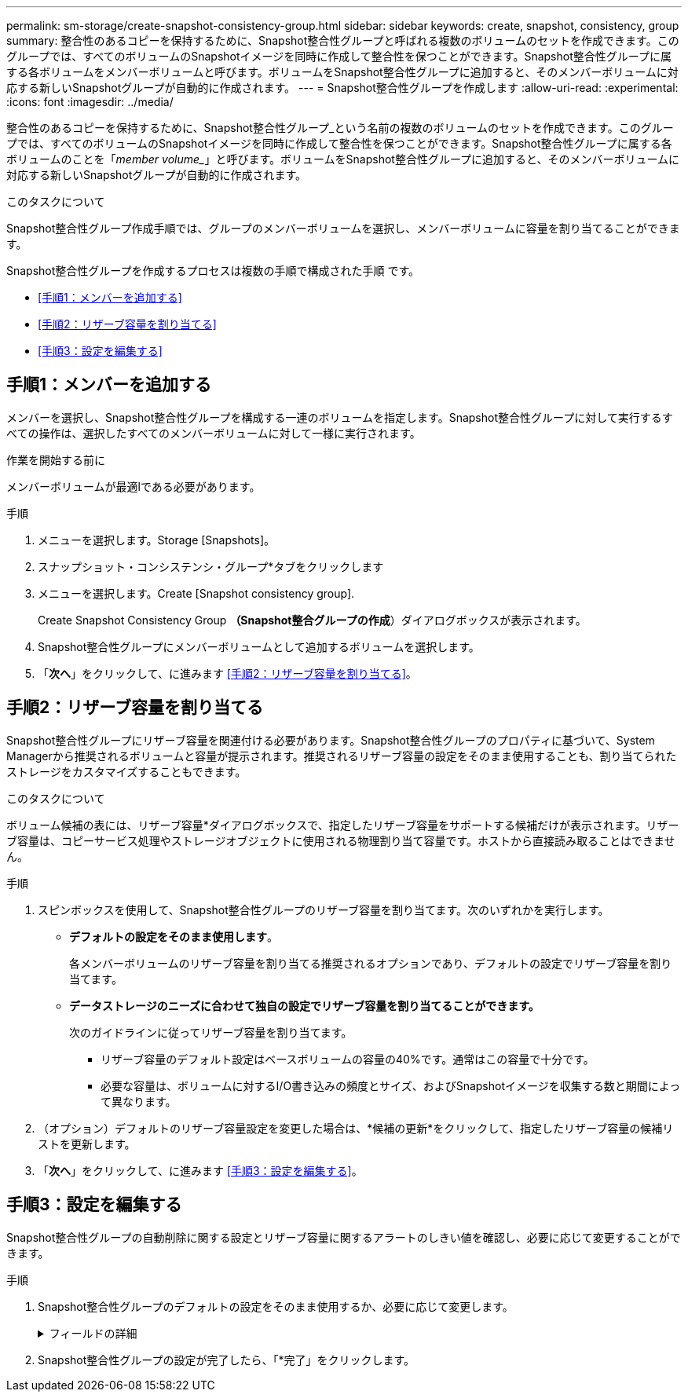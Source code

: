 ---
permalink: sm-storage/create-snapshot-consistency-group.html 
sidebar: sidebar 
keywords: create, snapshot, consistency, group 
summary: 整合性のあるコピーを保持するために、Snapshot整合性グループと呼ばれる複数のボリュームのセットを作成できます。このグループでは、すべてのボリュームのSnapshotイメージを同時に作成して整合性を保つことができます。Snapshot整合性グループに属する各ボリュームをメンバーボリュームと呼びます。ボリュームをSnapshot整合性グループに追加すると、そのメンバーボリュームに対応する新しいSnapshotグループが自動的に作成されます。 
---
= Snapshot整合性グループを作成します
:allow-uri-read: 
:experimental: 
:icons: font
:imagesdir: ../media/


[role="lead"]
整合性のあるコピーを保持するために、Snapshot整合性グループ_という名前の複数のボリュームのセットを作成できます。このグループでは、すべてのボリュームのSnapshotイメージを同時に作成して整合性を保つことができます。Snapshot整合性グループに属する各ボリュームのことを「_member volume__」と呼びます。ボリュームをSnapshot整合性グループに追加すると、そのメンバーボリュームに対応する新しいSnapshotグループが自動的に作成されます。

.このタスクについて
Snapshot整合性グループ作成手順では、グループのメンバーボリュームを選択し、メンバーボリュームに容量を割り当てることができます。

Snapshot整合性グループを作成するプロセスは複数の手順で構成された手順 です。

* <<手順1：メンバーを追加する>>
* <<手順2：リザーブ容量を割り当てる>>
* <<手順3：設定を編集する>>




== 手順1：メンバーを追加する

[role="lead"]
メンバーを選択し、Snapshot整合性グループを構成する一連のボリュームを指定します。Snapshot整合性グループに対して実行するすべての操作は、選択したすべてのメンバーボリュームに対して一様に実行されます。

.作業を開始する前に
メンバーボリュームが最適lである必要があります。

.手順
. メニューを選択します。Storage [Snapshots]。
. スナップショット・コンシステンシ・グループ*タブをクリックします
. メニューを選択します。Create [Snapshot consistency group].
+
Create Snapshot Consistency Group *（Snapshot整合グループの作成*）ダイアログボックスが表示されます。

. Snapshot整合性グループにメンバーボリュームとして追加するボリュームを選択します。
. 「*次へ*」をクリックして、に進みます <<手順2：リザーブ容量を割り当てる>>。




== 手順2：リザーブ容量を割り当てる

[role="lead"]
Snapshot整合性グループにリザーブ容量を関連付ける必要があります。Snapshot整合性グループのプロパティに基づいて、System Managerから推奨されるボリュームと容量が提示されます。推奨されるリザーブ容量の設定をそのまま使用することも、割り当てられたストレージをカスタマイズすることもできます。

.このタスクについて
ボリューム候補の表には、リザーブ容量*ダイアログボックスで、指定したリザーブ容量をサポートする候補だけが表示されます。リザーブ容量は、コピーサービス処理やストレージオブジェクトに使用される物理割り当て容量です。ホストから直接読み取ることはできません。

.手順
. スピンボックスを使用して、Snapshot整合性グループのリザーブ容量を割り当てます。次のいずれかを実行します。
+
** *デフォルトの設定をそのまま使用します*。
+
各メンバーボリュームのリザーブ容量を割り当てる推奨されるオプションであり、デフォルトの設定でリザーブ容量を割り当てます。

** *データストレージのニーズに合わせて独自の設定でリザーブ容量を割り当てることができます。*
+
次のガイドラインに従ってリザーブ容量を割り当てます。

+
*** リザーブ容量のデフォルト設定はベースボリュームの容量の40%です。通常はこの容量で十分です。
*** 必要な容量は、ボリュームに対するI/O書き込みの頻度とサイズ、およびSnapshotイメージを収集する数と期間によって異なります。




. （オプション）デフォルトのリザーブ容量設定を変更した場合は、*候補の更新*をクリックして、指定したリザーブ容量の候補リストを更新します。
. 「*次へ*」をクリックして、に進みます <<手順3：設定を編集する>>。




== 手順3：設定を編集する

[role="lead"]
Snapshot整合性グループの自動削除に関する設定とリザーブ容量に関するアラートのしきい値を確認し、必要に応じて変更することができます。

.手順
. Snapshot整合性グループのデフォルトの設定をそのまま使用するか、必要に応じて変更します。
+
.フィールドの詳細
[%collapsible]
====
[cols="2*"]
|===
| 設定 | 説明 


 a| 
* Snapshot整合グループ設定*



 a| 
名前
 a| 
Snapshot整合性グループの名前を指定します。



 a| 
次の場合にSnapshotイメージの自動削除を有効にする...
 a| 
指定した制限に達したときにSnapshotイメージを自動的に削除する場合は、このチェックボックスをオンのままにします。制限はスピンボックスを使用して変更できます。このチェックボックスの選択を解除すると、Snapshotイメージが32個作成された時点で作成が停止します。



 a| 
*リザーブ容量の設定*



 a| 
アラートの送信しきい値
 a| 
このスピンボックスを使用して、Snapshot整合性グループのリザーブ容量が残り少なくなったときにシステムからアラート通知を送信する割合を調整します。

Snapshot整合性グループのリザーブ容量が指定したしきい値を超えると、事前の通知が表示され、残りのスペースがなくなる前にリザーブ容量を増やしたり不要なオブジェクトを削除したりできます。



 a| 
リザーブ容量がフルになったときの処理です
 a| 
次のいずれかのポリシーを選択します。

** *最も古いSnapshotイメージをパージする*- Snapshot整合性グループ内の最も古いSnapshotイメージが自動的にパージされ、そのSnapshotイメージのリザーブ容量が解放されてグループ内で再利用されます。
** *ベースボリュームへの書き込みを拒否*--リザーブ容量の割合が定義された上限に達すると'リザーブ容量へのアクセスをトリガーしたベースボリュームに対するI/O書き込み要求はすべて拒否されます


|===
====
. Snapshot整合性グループの設定が完了したら、「*完了」をクリックします。

